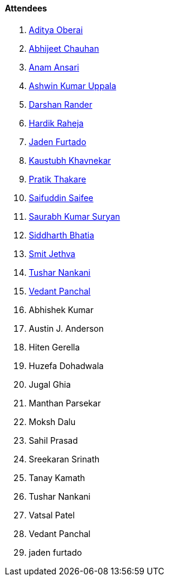 ==== Attendees

. link:https://twitter.com/adityaoberai1[Aditya Oberai^]
. link:https://twitter.com/AbhijeetUnknown[Abhijeet Chauhan^]
. link:https://twitter.com/anamansari062[Anam Ansari^]
. link:https://twitter.com/ashwinexe[Ashwin Kumar Uppala^]
. link:https://twitter.com/SirusTweets[Darshan Rander^]
. link:https://twitter.com/hardikraheja[Hardik Raheja^]
. link:https://twitter.com/furtado_jaden[Jaden Furtado^]
. link:https://twitter.com/kaustubh_khav[Kaustubh Khavnekar^]
. link:https://twitter.com/t3_pat[Pratik Thakare^]
. link:https://twitter.com/SaifSaifee_dev[Saifuddin Saifee^]
. link:https://twitter.com/0xSaurabh[Saurabh Kumar Suryan^]
. link:https://twitter.com/Darth_Sid512[Siddharth Bhatia^]
. link:https://twitter.com/jethwa_smit[Smit Jethva^]
. link:https://twitter.com/tusharnankanii[Tushar Nankani^]
. link:https://twitter.com/TweeterDowny[Vedant Panchal^]
. Abhishek Kumar
. Austin J. Anderson
. Hiten Gerella
. Huzefa Dohadwala
. Jugal Ghia
. Manthan Parsekar
. Moksh Dalu
. Sahil Prasad
. Sreekaran Srinath
. Tanay Kamath
. Tushar Nankani
. Vatsal Patel
. Vedant Panchal
. jaden furtado